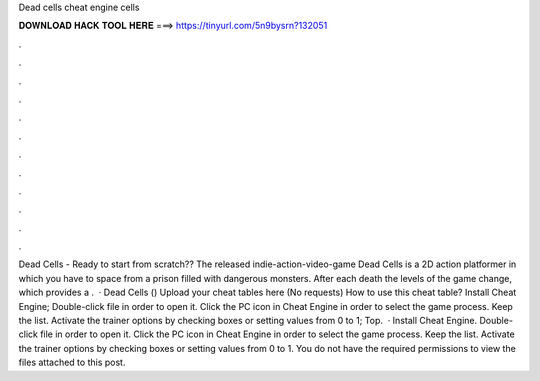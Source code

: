 Dead cells cheat engine cells

𝐃𝐎𝐖𝐍𝐋𝐎𝐀𝐃 𝐇𝐀𝐂𝐊 𝐓𝐎𝐎𝐋 𝐇𝐄𝐑𝐄 ===> https://tinyurl.com/5n9bysrn?132051

.

.

.

.

.

.

.

.

.

.

.

.

Dead Cells - Ready to start from scratch?? The released indie-action-video-game Dead Cells is a 2D action platformer in which you have to space from a prison filled with dangerous monsters. After each death the levels of the game change, which provides a .  · Dead Cells () Upload your cheat tables here (No requests) How to use this cheat table? Install Cheat Engine; Double-click  file in order to open it. Click the PC icon in Cheat Engine in order to select the game process. Keep the list. Activate the trainer options by checking boxes or setting values from 0 to 1; Top.  · Install Cheat Engine. Double-click  file in order to open it. Click the PC icon in Cheat Engine in order to select the game process. Keep the list. Activate the trainer options by checking boxes or setting values from 0 to 1. You do not have the required permissions to view the files attached to this post.